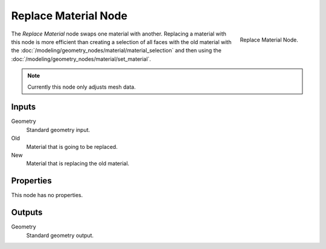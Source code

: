 .. index:: Geometry Nodes; Replace Material
.. _bpy.types.GeometryNodeReplaceMaterial:

*********************
Replace Material Node
*********************

.. figure:: /images/node-types_GeometryNodeReplaceMaterial.webp
   :align: right
   :width: 300px
   :alt: Replace Material Node.

   Replace Material Node.

The *Replace Material* node swaps one material with another.
Replacing a material with this node is more efficient than creating a selection of all faces
with the old material with the :doc:`/modeling/geometry_nodes/material/material_selection`
and then using the :doc:`/modeling/geometry_nodes/material/set_material`.

.. note::

   Currently this node only adjusts mesh data.


Inputs
======

Geometry
   Standard geometry input.

Old
   Material that is going to be replaced.

New
   Material that is replacing the old material.


Properties
==========

This node has no properties.


Outputs
=======

Geometry
   Standard geometry output.
